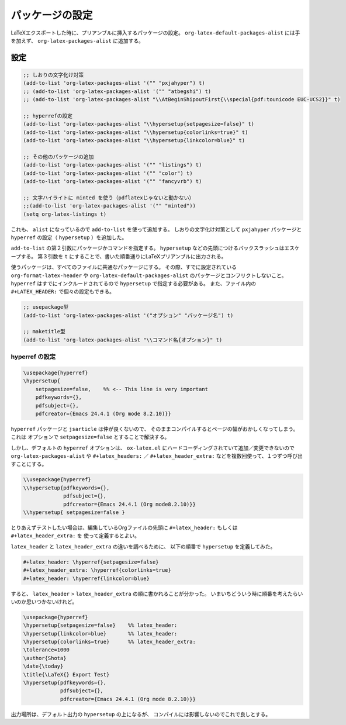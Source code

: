 ==================================================
パッケージの設定
==================================================

LaTeXエクスポートした時に、プリアンブルに挿入するパッケージの設定。
``org-latex-default-packages-alist`` には手を加えず、
``org-latex-packages-alist`` に追加する。

設定
==================================================

.. code-block:: emacs

   ;; しおりの文字化け対策
   (add-to-list 'org-latex-packages-alist '("" "pxjahyper") t)
   ;; (add-to-list 'org-latex-packages-alist '("" "atbegshi") t)
   ;; (add-to-list 'org-latex-packages-alist "\\AtBeginShipoutFirst{\\special{pdf:tounicode EUC-UCS2}}" t)

   ;; hyperrefの設定
   (add-to-list 'org-latex-packages-alist "\\hypersetup{setpagesize=false}" t)
   (add-to-list 'org-latex-packages-alist "\\hypersetup{colorlinks=true}" t)
   (add-to-list 'org-latex-packages-alist "\\hypersetup{linkcolor=blue}" t)

   ;; その他のパッケージの追加
   (add-to-list 'org-latex-packages-alist '("" "listings") t)
   (add-to-list 'org-latex-packages-alist '("" "color") t)
   (add-to-list 'org-latex-packages-alist '("" "fancyvrb") t)

   ;; 文字ハイライトに minted を使う（pdflatexじゃないと動かない）
   ;;(add-to-list 'org-latex-packages-alist '("" "minted"))
   (setq org-latex-listings t)



これも、 ``alist`` になっているので ``add-to-list`` を使って追加する。
しおりの文字化け対策として ``pxjahyper`` パッケージと
``hyperref`` の設定（ ``hypersetup`` ）を追加した。

``add-to-list`` の第２引数にパッケージかコマンドを指定する。
``hypersetup`` などの先頭につけるバックスラッシュはエスケープする。
第３引数を ``t`` にすることで、書いた順番通りにLaTeXプリアンブルに出力される。

使うパッケージは、すべてのファイルに共通なパッケージにする。
その際、すでに設定されている ``org-format-latex-header`` や
``org-latex-default-packages-alist`` のパッケージとコンフリクトしないこと。
``hyperref`` はすでにインクルードされてるので ``hypersetup`` で指定する必要がある。
また、ファイル内の ``#+LATEX_HEADER:`` で個々の設定もできる。

.. code-block:: emacs

   ;; usepackage型
   (add-to-list 'org-latex-packages-alist '("オプション" "パッケージ名") t)

   ;; maketitle型
   (add-to-list 'org-latex-packages-alist "\\コマンド名{オプション}" t)



hyperref の設定
~~~~~~~~~~~~~~~

.. code-block:: latex

   \usepackage{hyperref}
   \hypersetup{
       setpagesize=false,    %% <-- This line is very important
       pdfkeywords={},
       pdfsubject={},
       pdfcreator={Emacs 24.4.1 (Org mode 8.2.10)}}



``hyperref`` パッケージと ``jsarticle`` は仲が良くないので、
そのままコンパイルするとページの幅がおかしくなってしまう。
これは オプションで ``setpagesize=false`` とすることで解決する。

しかし、デフォルトの ``hyperref`` オプションは、
``ox-latex.el`` にハードコーディングされていて追加／変更できないので ``org-latex-packages-alist`` や ``#+latex_headers:`` ／ ``#+latex_header_extra:``  などを複数回使って、１つずつ呼び出すことにする。



.. code-block:: latex

   \\usepackage{hyperref}
   \\hypersetup{pdfkeywords={},
                pdfsubject={},
                pdfcreator={Emacs 24.4.1 (Org mode8.2.10)}}
   \\hypersetup{ setpagesize=false }


とりあえずテストしたい場合は、編集しているOrgファイルの先頭に
``#+latex_header:`` もしくは ``#+latex_header_extra:`` を
使って定義するとよい。

``latex_header`` と ``latex_header_extra`` の違いを調べるために、
以下の順番で ``hypersetup`` を定義してみた。

.. code-block:: latex

    #+latex_header: \hyperref{setpagesize=false}
    #+latex_header_extra: \hyperref{colorlinks=true}
    #+latex_header: \hyperref{linkcolor=blue}


すると、 ``latex_header`` > ``latex_header_extra``
の順に書かれることが分かった。
いまいちどういう時に順番を考えたらいいのか思いつかないけれど。

.. code-block:: latex

    \usepackage{hyperref}
    \hypersetup{setpagesize=false}    %% latex_header:
    \hypersetup{linkcolor=blue}       %% latex_header:
    \hypersetup{colorlinks=true}      %% latex_header_extra:
    \tolerance=1000
    \author{Shota}
    \date{\today}
    \title{\LaTeX{} Export Test}
    \hypersetup{pdfkeywords={},
                pdfsubject={},
                pdfcreator={Emacs 24.4.1 (Org mode 8.2.10)}}


出力場所は、デフォルト出力の ``hypersetup`` の上になるが、
コンパイルには影響しないのでこれで良しとする。
